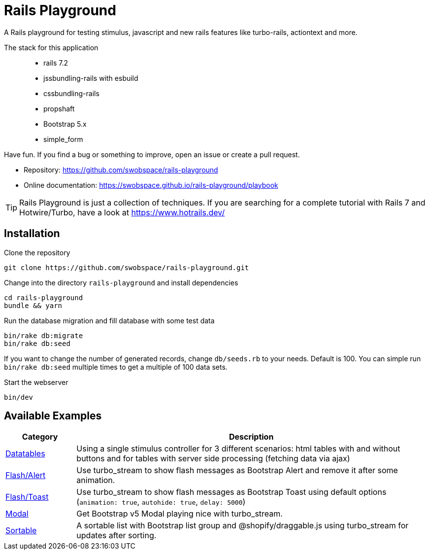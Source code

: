 = Rails Playground

A Rails playground for testing stimulus, javascript and new rails features like turbo-rails, actiontext and more.

The stack for this application::

* rails 7.2
* jssbundling-rails with esbuild
* cssbundling-rails
* propshaft
* Bootstrap 5.x
* simple_form

Have fun. If you find a bug or something to improve, open an issue or create a pull request.

* Repository: https://github.com/swobspace/rails-playground
* Online documentation: https://swobspace.github.io/rails-playground/playbook

TIP: Rails Playground is just a collection of techniques. If you are searching for a complete tutorial with Rails 7 and Hotwire/Turbo, have a look at https://www.hotrails.dev/

== Installation



.Clone the repository
----
git clone https://github.com/swobspace/rails-playground.git
----

.Change into the directory `rails-playground` and install dependencies
----
cd rails-playground
bundle && yarn
----

.Run the database migration and fill database with some test data
----
bin/rake db:migrate
bin/rake db:seed
----
If you want to change the number of generated records, change `db/seeds.rb` to your needs. Default is 100. You can simple run `bin/rake db:seed` multiple times to get a multiple of 100 data sets.

.Start the webserver
----
bin/dev
----

== Available Examples

[cols="1,5"]
|===
|Category | Description

|xref:datatables/index.adoc[Datatables]
|Using a single stimulus controller for 3 different scenarios: html tables with and without buttons and for tables with server side processing (fetching data via ajax)

|xref:flash/index.adoc[Flash/Alert]
|Use turbo_stream to show flash messages as Bootstrap Alert and remove it after some animation.

|xref:flash/index.adoc[Flash/Toast]
|Use turbo_stream to show flash messages as Bootstrap Toast using default options (`animation: true`, `autohide: true`, `delay: 5000`)

|xref:modal/index.adoc[Modal]
|Get Bootstrap v5 Modal playing nice with turbo_stream.

|xref:flash/index.adoc[Sortable]
|A sortable list with Bootstrap list group and @shopify/draggable.js using turbo_stream for updates after sorting.

|===

////
 == How to start fresh

.generate app
----
rails new rails-playground \
  --database=sqlite3 \
  --skip-test \
  --skip-jbuilder \
  --javascript esbuild \
  --css bootstrap
----
////
